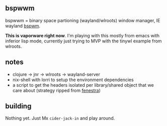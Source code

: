 ** bspwwm

bspwwm = binary space partioning (wayland/wlroots) window manager, IE wayland [[https://github.com/baskerville/bspwm][bspwm]].

*This is vaporware right now*. I'm playing with this mostly from emacs with inferior lisp mode, currently just trying to MVP with the tinywl example from wlroots.

** notes
- clojure -> jnr -> wlroots -> wayland-server
- nix-shell with lorri to setup the environment dependencies
- a script to get the headers isolated per library/shared object that we care about (strategy ripped from [[https://github.com/telent/fenestra][fenestra]])

** building

Nothing yet. Just Mx ~cider-jack-in~ and play around.
